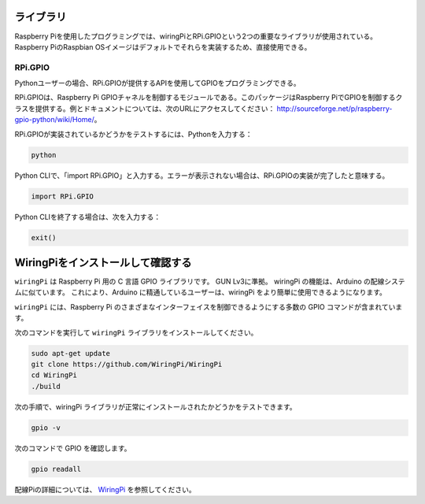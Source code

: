 ライブラリ
============

Raspberry Piを使用したプログラミングでは、wiringPiとRPi.GPIOという2つの重要なライブラリが使用されている。Raspberry PiのRaspbian OSイメージはデフォルトでそれらを実装するため、直接使用できる。

RPi.GPIO
------------

Pythonユーザーの場合、RPi.GPIOが提供するAPIを使用してGPIOをプログラミングできる。

RPi.GPIOは、Raspberry Pi GPIOチャネルを制御するモジュールである。このパッケージはRaspberry PiでGPIOを制御するクラスを提供する。例とドキュメントについては、次のURLにアクセスしてください： http://sourceforge.net/p/raspberry-gpio-python/wiki/Home/。

RPi.GPIOが実装されているかどうかをテストするには、Pythonを入力する：

.. raw:: html

    <run></run>

.. code-block:: 

    python

.. image:: media/image27.png


Python CLIで、「import RPi.GPIO」と入力する。エラーが表示されない場合は、RPi.GPIOの実装が完了したと意味する。


.. raw:: html

    <run></run>

.. code-block::

    import RPi.GPIO

.. image:: media/image28.png


Python CLIを終了する場合は、次を入力する：


.. raw:: html

    <run></run>

.. code-block:: 

    exit()

.. image:: media/image29.png



WiringPiをインストールして確認する
=======================================

``wiringPi`` は Raspberry Pi 用の C 言語 GPIO ライブラリです。 GUN Lv3に準拠。 wiringPi の機能は、Arduino の配線システムに似ています。 これにより、Arduino に精通しているユーザーは、wiringPi をより簡単に使用できるようになります。

``wiringPi`` には、Raspberry Pi のさまざまなインターフェイスを制御できるようにする多数の GPIO コマンドが含まれています。

次のコマンドを実行して ``wiringPi`` ライブラリをインストールしてください。


.. raw:: html

   <run></run>

.. code-block::

    sudo apt-get update
    git clone https://github.com/WiringPi/WiringPi
    cd WiringPi 
    ./build

次の手順で、wiringPi ライブラリが正常にインストールされたかどうかをテストできます。


.. raw:: html

    <run></run>

.. code-block::

    gpio -v

.. image:: media/image30.png

次のコマンドで GPIO を確認します。

.. raw:: html

    <run></run>

.. code-block:: 

    gpio readall

.. image:: media/image31.png


配線Piの詳細については、 `WiringPi <https://github.com/WiringPi/WiringPi>`_ を参照してください。

